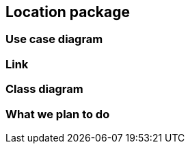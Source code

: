== Location package

=== Use case diagram


=== Link

=== Class diagram



=== What we plan to do 

